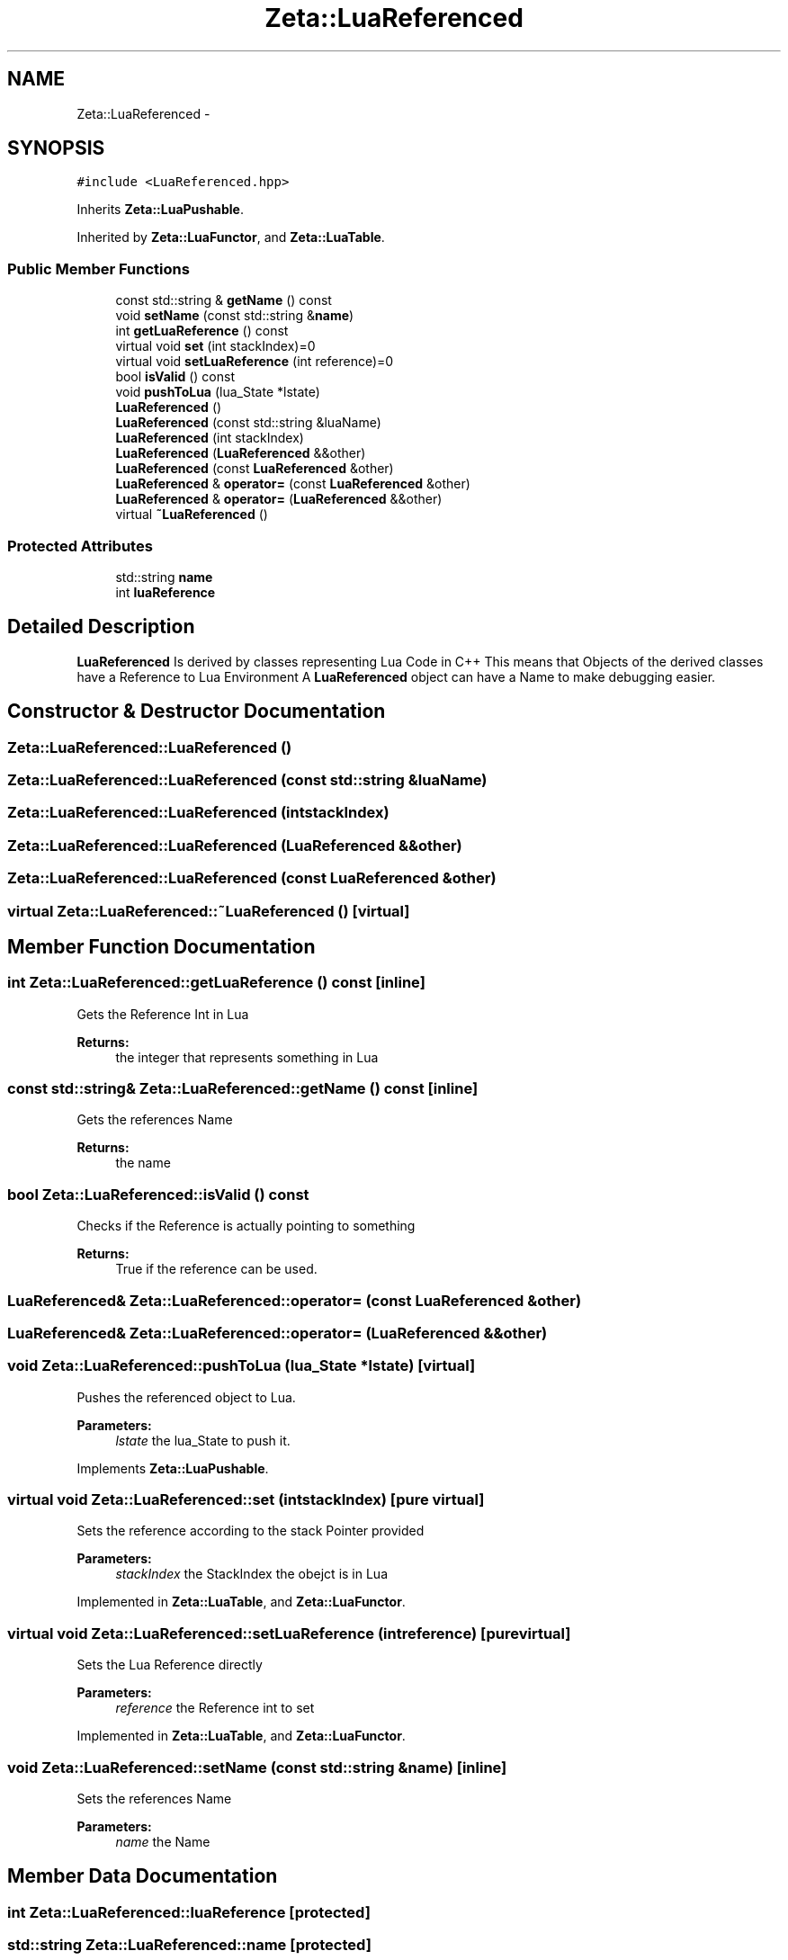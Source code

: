 .TH "Zeta::LuaReferenced" 3 "Wed Feb 10 2016" "Zeta" \" -*- nroff -*-
.ad l
.nh
.SH NAME
Zeta::LuaReferenced \- 
.SH SYNOPSIS
.br
.PP
.PP
\fC#include <LuaReferenced\&.hpp>\fP
.PP
Inherits \fBZeta::LuaPushable\fP\&.
.PP
Inherited by \fBZeta::LuaFunctor\fP, and \fBZeta::LuaTable\fP\&.
.SS "Public Member Functions"

.in +1c
.ti -1c
.RI "const std::string & \fBgetName\fP () const "
.br
.ti -1c
.RI "void \fBsetName\fP (const std::string &\fBname\fP)"
.br
.ti -1c
.RI "int \fBgetLuaReference\fP () const "
.br
.ti -1c
.RI "virtual void \fBset\fP (int stackIndex)=0"
.br
.ti -1c
.RI "virtual void \fBsetLuaReference\fP (int reference)=0"
.br
.ti -1c
.RI "bool \fBisValid\fP () const "
.br
.ti -1c
.RI "void \fBpushToLua\fP (lua_State *lstate)"
.br
.ti -1c
.RI "\fBLuaReferenced\fP ()"
.br
.ti -1c
.RI "\fBLuaReferenced\fP (const std::string &luaName)"
.br
.ti -1c
.RI "\fBLuaReferenced\fP (int stackIndex)"
.br
.ti -1c
.RI "\fBLuaReferenced\fP (\fBLuaReferenced\fP &&other)"
.br
.ti -1c
.RI "\fBLuaReferenced\fP (const \fBLuaReferenced\fP &other)"
.br
.ti -1c
.RI "\fBLuaReferenced\fP & \fBoperator=\fP (const \fBLuaReferenced\fP &other)"
.br
.ti -1c
.RI "\fBLuaReferenced\fP & \fBoperator=\fP (\fBLuaReferenced\fP &&other)"
.br
.ti -1c
.RI "virtual \fB~LuaReferenced\fP ()"
.br
.in -1c
.SS "Protected Attributes"

.in +1c
.ti -1c
.RI "std::string \fBname\fP"
.br
.ti -1c
.RI "int \fBluaReference\fP"
.br
.in -1c
.SH "Detailed Description"
.PP 
\fBLuaReferenced\fP Is derived by classes representing Lua Code in C++ This means that Objects of the derived classes have a Reference to Lua Environment A \fBLuaReferenced\fP object can have a Name to make debugging easier\&. 
.SH "Constructor & Destructor Documentation"
.PP 
.SS "Zeta::LuaReferenced::LuaReferenced ()"

.SS "Zeta::LuaReferenced::LuaReferenced (const std::string &luaName)"

.SS "Zeta::LuaReferenced::LuaReferenced (intstackIndex)"

.SS "Zeta::LuaReferenced::LuaReferenced (\fBLuaReferenced\fP &&other)"

.SS "Zeta::LuaReferenced::LuaReferenced (const \fBLuaReferenced\fP &other)"

.SS "virtual Zeta::LuaReferenced::~LuaReferenced ()\fC [virtual]\fP"

.SH "Member Function Documentation"
.PP 
.SS "int Zeta::LuaReferenced::getLuaReference () const\fC [inline]\fP"
Gets the Reference Int in Lua 
.PP
\fBReturns:\fP
.RS 4
the integer that represents something in Lua 
.RE
.PP

.SS "const std::string& Zeta::LuaReferenced::getName () const\fC [inline]\fP"
Gets the references Name 
.PP
\fBReturns:\fP
.RS 4
the name 
.RE
.PP

.SS "bool Zeta::LuaReferenced::isValid () const"
Checks if the Reference is actually pointing to something 
.PP
\fBReturns:\fP
.RS 4
True if the reference can be used\&. 
.RE
.PP

.SS "\fBLuaReferenced\fP& Zeta::LuaReferenced::operator= (const \fBLuaReferenced\fP &other)"

.SS "\fBLuaReferenced\fP& Zeta::LuaReferenced::operator= (\fBLuaReferenced\fP &&other)"

.SS "void Zeta::LuaReferenced::pushToLua (lua_State *lstate)\fC [virtual]\fP"
Pushes the referenced object to Lua\&. 
.PP
\fBParameters:\fP
.RS 4
\fIlstate\fP the lua_State to push it\&. 
.RE
.PP

.PP
Implements \fBZeta::LuaPushable\fP\&.
.SS "virtual void Zeta::LuaReferenced::set (intstackIndex)\fC [pure virtual]\fP"
Sets the reference according to the stack Pointer provided 
.PP
\fBParameters:\fP
.RS 4
\fIstackIndex\fP the StackIndex the obejct is in Lua 
.RE
.PP

.PP
Implemented in \fBZeta::LuaTable\fP, and \fBZeta::LuaFunctor\fP\&.
.SS "virtual void Zeta::LuaReferenced::setLuaReference (intreference)\fC [pure virtual]\fP"
Sets the Lua Reference directly 
.PP
\fBParameters:\fP
.RS 4
\fIreference\fP the Reference int to set 
.RE
.PP

.PP
Implemented in \fBZeta::LuaTable\fP, and \fBZeta::LuaFunctor\fP\&.
.SS "void Zeta::LuaReferenced::setName (const std::string &name)\fC [inline]\fP"
Sets the references Name 
.PP
\fBParameters:\fP
.RS 4
\fIname\fP the Name 
.RE
.PP

.SH "Member Data Documentation"
.PP 
.SS "int Zeta::LuaReferenced::luaReference\fC [protected]\fP"

.SS "std::string Zeta::LuaReferenced::name\fC [protected]\fP"


.SH "Author"
.PP 
Generated automatically by Doxygen for Zeta from the source code\&.
